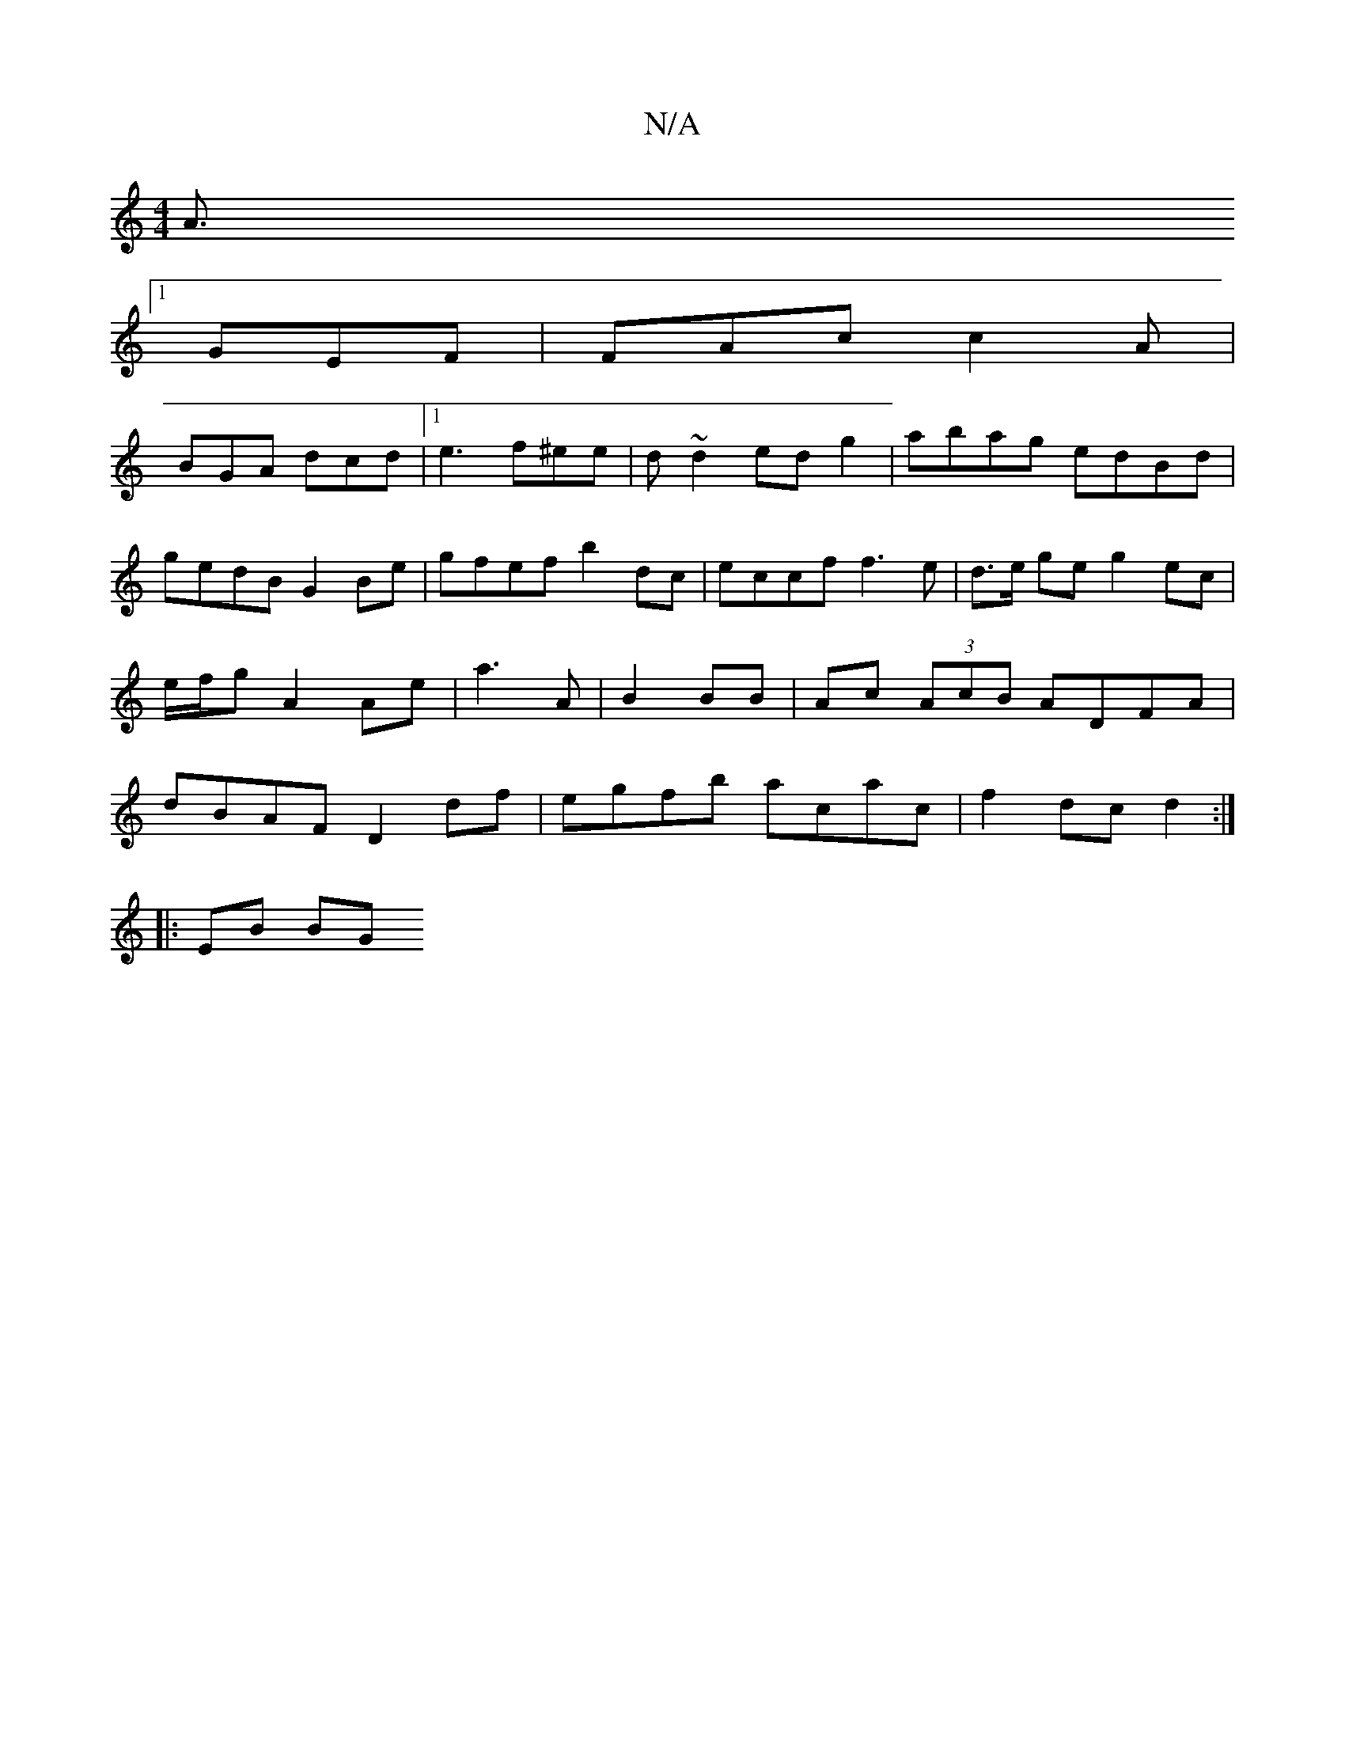 X:1
T:N/A
M:4/4
R:N/A
K:Cmajor
 A3/2
[1 GEF | FAc c2A |
BGA dcd|1 e3 f^ee|d ~d2 edg2|abag edBd|gedB G2Be|gfef b2dc|eccf f3 e|d>e ge g2 ec|e/f/g- A2 Ae | a3[A ] | B2 BB | Ac (3AcB ADFA | dBAF D2 df | egfb acac | f2 dc d2 :|
|: EB BG